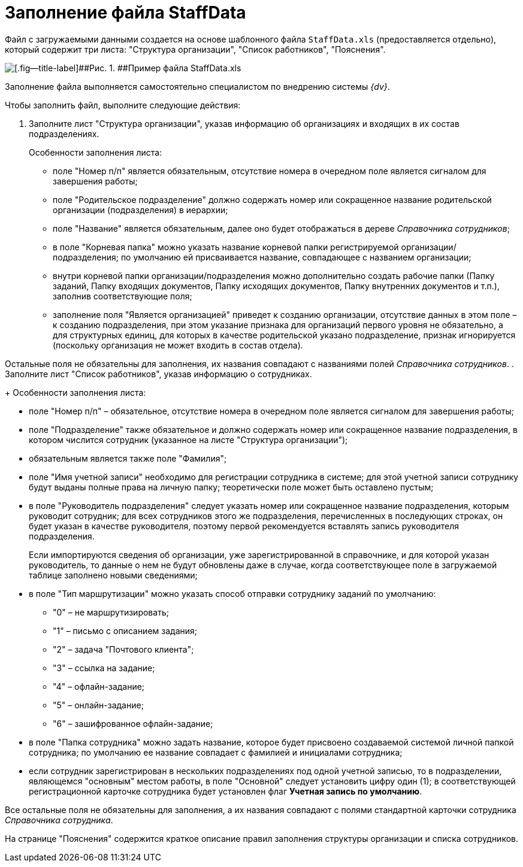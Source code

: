 =  Заполнение файла StaffData

Файл с загружаемыми данными создается на основе шаблонного файла [.ph .filepath]`StaffData.xls` (предоставляется отдельно), который содержит три листа: "Структура организации", "Список работников", "Пояснения".

image::StaffData_xsl_file.png[[.fig--title-label]##Рис. 1. ##Пример файла StaffData.xls]

Заполнение файла выполняется самостоятельно специалистом по внедрению системы _{dv}_.

Чтобы заполнить файл, выполните следующие действия:

[[task_ukn_gwl_tq__steps_psv_mhm_tq]]
. Заполните лист "Структура организации", указав информацию об организациях и входящих в их состав подразделениях.
+
Особенности заполнения листа:

* поле "Номер п/п" является обязательным, отсутствие номера в очередном поле является сигналом для завершения работы;
* поле "Родительское подразделение" должно содержать номер или сокращенное название родительской организации (подразделения) в иерархии;
* поле "Название" является обязательным, далее оно будет отображаться в дереве _Справочника сотрудников_;
* в поле "Корневая папка" можно указать название корневой папки регистрируемой организации/подразделения; по умолчанию ей присваивается название, совпадающее с названием организации;
* внутри корневой папки организации/подразделения можно дополнительно создать рабочие папки (Папку заданий, Папку входящих документов, Папку исходящих документов, Папку внутренних документов и т.п.), заполнив соответствующие поля;
* заполнение поля "Является организацией" приведет к созданию организации, отсутствие данных в этом поле – к созданию подразделения, при этом указание признака для организаций первого уровня не обязательно, а для структурных единиц, для которых в качестве родительской указано подразделение, признак игнорируется (поскольку организация не может входить в состав отдела).

Остальные поля не обязательны для заполнения, их названия совпадают с названиями полей _Справочника сотрудников_.
. Заполните лист "Список работников", указав информацию о сотрудниках.
+
Особенности заполнения листа:

* поле "Номер п/п" – обязательное, отсутствие номера в очередном поле является сигналом для завершения работы;
* поле "Подразделение" также обязательное и должно содержать номер или сокращенное название подразделения, в котором числится сотрудник (указанное на листе "Структура организации");
* обязательным является также поле "Фамилия";
* поле "Имя учетной записи" необходимо для регистрации сотрудника в системе; для этой учетной записи сотруднику будут выданы полные права на личную папку; теоретически поле может быть оставлено пустым;
* в поле "Руководитель подразделения" следует указать номер или сокращенное название подразделения, которым руководит сотрудник; для всех сотрудников этого же подразделения, перечисленных в последующих строках, он будет указан в качестве руководителя, поэтому первой рекомендуется вставлять запись руководителя подразделения.
+
Если импортируются сведения об организации, уже зарегистрированной в справочнике, и для которой указан руководитель, то данные о нем не будут обновлены даже в случае, когда соответствующее поле в загружаемой таблице заполнено новыми сведениями;
* в поле "Тип маршрутизации" можно указать способ отправки сотруднику заданий по умолчанию:
** "0" – не маршрутизировать;
** "1" – письмо с описанием задания;
** "2" – задача "Почтового клиента";
** "3" – ссылка на задание;
** "4" – офлайн-задание;
** "5" – онлайн-задание;
** "6" – зашифрованное офлайн-задание;
* в поле "Папка сотрудника" можно задать название, которое будет присвоено создаваемой системой личной папкой сотрудника; по умолчанию ее название совпадает с фамилией и инициалами сотрудника;
* если сотрудник зарегистрирован в нескольких подразделениях под одной учетной записью, то в подразделении, являющемся "основным" местом работы, в поле "Основной" следует установить цифру один (1); в соответствующей регистрационной карточке сотрудника будет установлен флаг [.keyword]*Учетная запись по умолчанию*.

Все остальные поля не обязательны для заполнения, а их названия совпадают с полями стандартной карточки сотрудника _Справочника сотрудника_.

На странице "Пояснения" содержится краткое описание правил заполнения структуры организации и списка сотрудников.